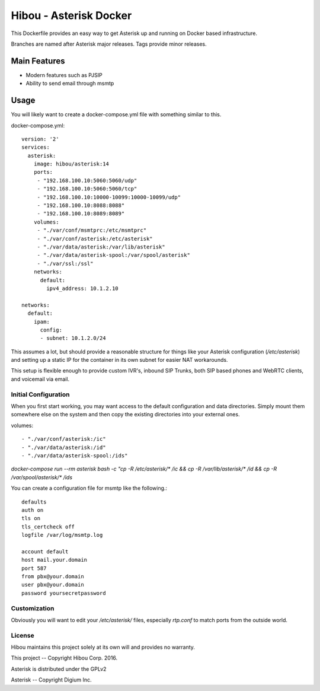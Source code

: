 ***********************
Hibou - Asterisk Docker
***********************

This Dockerfile provides an easy way to get Asterisk up and running on Docker based infrastructure.

Branches are named after Asterisk major releases. Tags provide minor releases.

=============
Main Features
=============
* Modern features such as PJSIP
* Ability to send email through msmtp

=====
Usage
=====

You will likely want to create a docker-compose.yml file with something similar to this.

docker-compose.yml::

    version: '2'
    services:
      asterisk:
        image: hibou/asterisk:14
        ports:
         - "192.168.100.10:5060:5060/udp"
         - "192.168.100.10:5060:5060/tcp"
         - "192.168.100.10:10000-10099:10000-10099/udp"
         - "192.168.100.10:8088:8088"
         - "192.168.100.10:8089:8089"
        volumes:
         - "./var/conf/msmtprc:/etc/msmtprc"
         - "./var/conf/asterisk:/etc/asterisk"
         - "./var/data/asterisk:/var/lib/asterisk"
         - "./var/data/asterisk-spool:/var/spool/asterisk"
         - "./var/ssl:/ssl"
        networks:
          default:
            ipv4_address: 10.1.2.10

    networks:
      default:
        ipam:
          config:
          - subnet: 10.1.2.0/24

This assumes a lot, but should provide a reasonable structure for things like your Asterisk configuration
(`/etc/asterisk`) and setting up a static IP for the container in its own subnet for easier NAT workarounds.

This setup is flexible enough to provide custom IVR's, inbound SIP Trunks, both SIP based phones and WebRTC clients,
and voicemail via email.

Initial Configuration
=====================

When you first start working, you may want access to the default configuration and data directories.  Simply mount them
somewhere else on the system and then copy the existing directories into your external ones.

volumes::

         - "./var/conf/asterisk:/ic"
         - "./var/data/asterisk:/id"
         - "./var/data/asterisk-spool:/ids"

`docker-compose run --rm asterisk bash -c "cp -R /etc/asterisk/* /ic && cp -R /var/lib/asterisk/* /id &&
cp -R /var/spool/asterisk/* /ids`

You can create a configuration file for msmtp like the following.::

    defaults
    auth on
    tls on
    tls_certcheck off
    logfile /var/log/msmtp.log

    account default
    host mail.your.domain
    port 587
    from pbx@your.domain
    user pbx@your.domain
    password yoursecretpassword

Customization
=============

Obviously you will want to edit your `/etc/asterisk/` files, especially `rtp.conf` to match ports from the outside
world.

License
=======

Hibou maintains this project solely at its own will and provides no warranty.

This project -- Copyright Hibou Corp. 2016.

Asterisk is distributed under the GPLv2

Asterisk -- Copyright Digium Inc.
